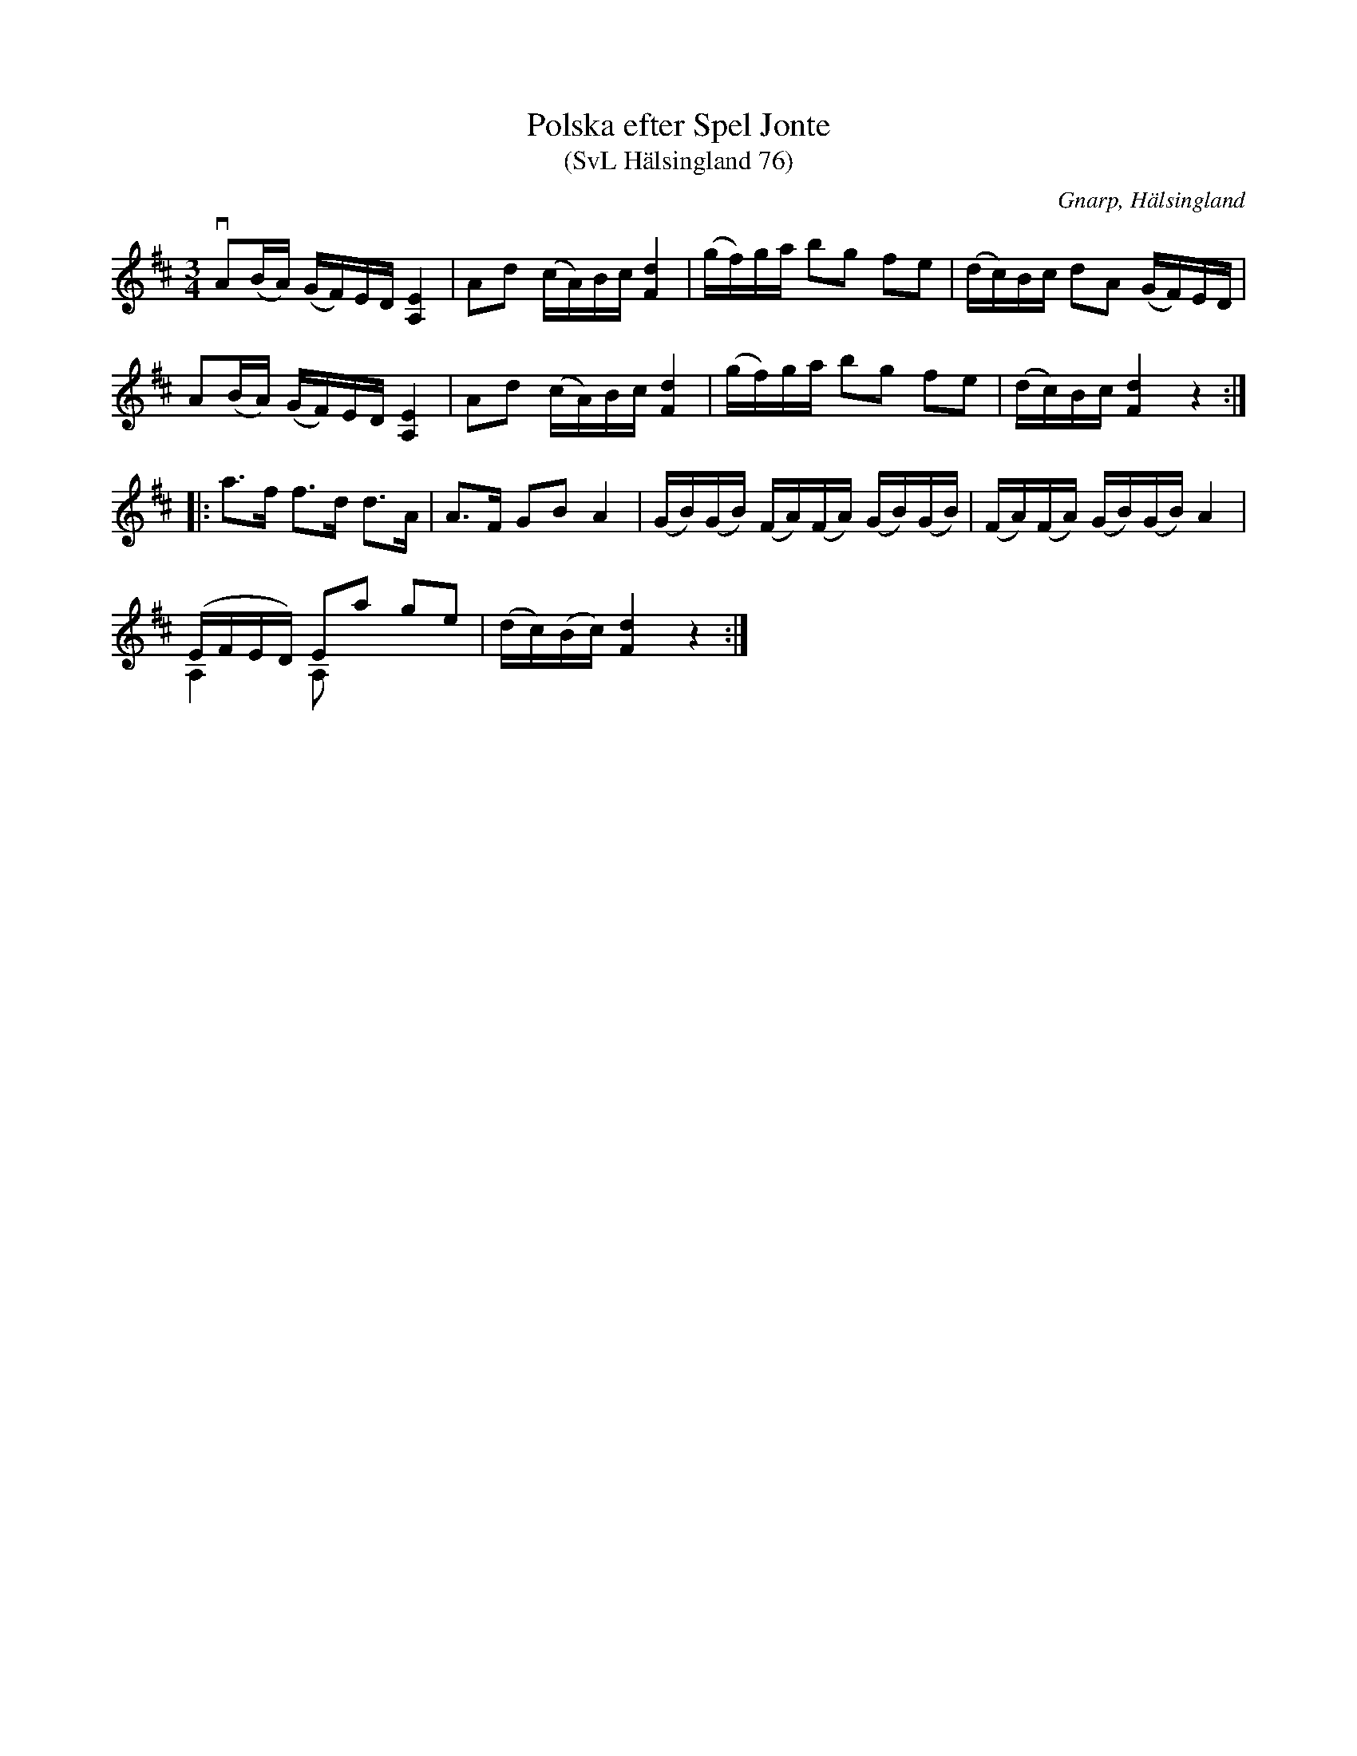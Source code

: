 %%abc-charset utf-8

X:76
T:Polska efter Spel Jonte
T:(SvL Hälsingland 76)
R:Polska
O:Gnarp, Hälsingland
S:Spel Jonte
S:Pelle Schenell
B:Svenska Låtar Hälsingland
M:3/4
L:1/16
K:D
vA2(BA) (GF)ED [EA,]4|A2d2 (cA)Bc [dF]4|(gf)ga b2g2 f2e2|(dc)Bc d2A2 (GF)ED|
A2(BA) (GF)ED [EA,]4|A2d2 (cA)Bc [dF]4|(gf)ga b2g2 f2e2|(dc)Bc [dF]4 z4:|
|:a3f f3d d3A|A3F G2B2 A4|(GB)(GB) (FA)(FA) (GB)(GB)|(FA)(FA) (GB)(GB) A4|
(EFED) E2a2 g2e2&A,4 A,2|(dc)(Bc) [dF]4 z4:|

